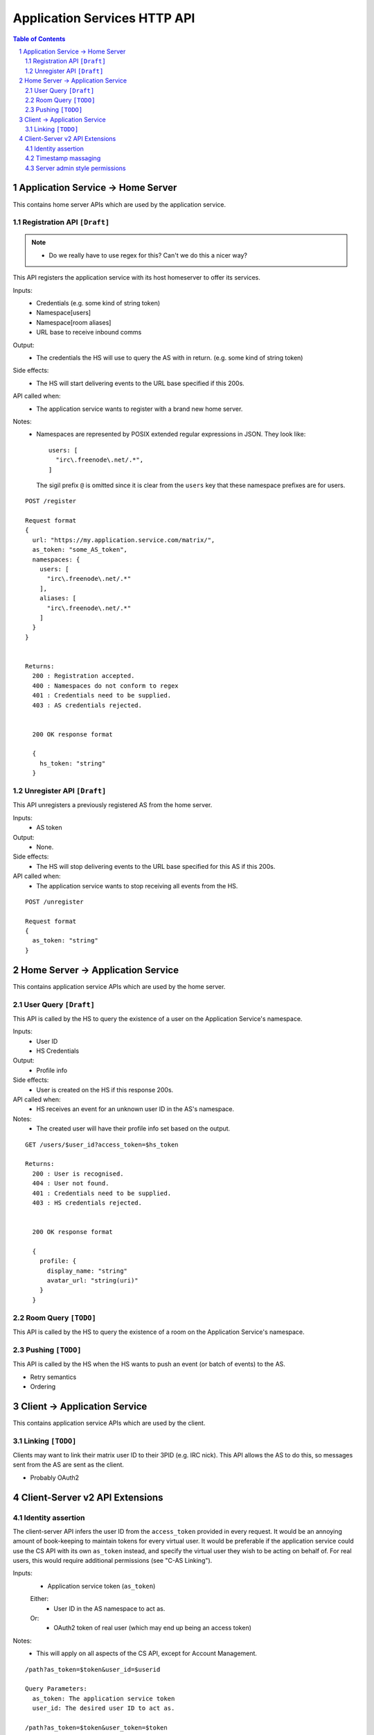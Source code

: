 Application Services HTTP API
=============================

.. contents:: Table of Contents
.. sectnum::

Application Service -> Home Server
----------------------------------
This contains home server APIs which are used by the application service.

Registration API ``[Draft]``
~~~~~~~~~~~~~~~~~~~~~~~~~~~~
.. NOTE::
  - Do we really have to use regex for this? Can't we do this a nicer way?

This API registers the application service with its host homeserver to offer its services.

Inputs:
 - Credentials (e.g. some kind of string token)
 - Namespace[users]
 - Namespace[room aliases]
 - URL base to receive inbound comms
Output:
 - The credentials the HS will use to query the AS with in return. (e.g. some kind of string token)
Side effects:
 - The HS will start delivering events to the URL base specified if this 200s.
API called when:
 - The application service wants to register with a brand new home server.
Notes:
 - Namespaces are represented by POSIX extended regular expressions in JSON. 
   They look like::
     users: [
       "irc\.freenode\.net/.*", 
     ]
   The sigil prefix ``@`` is omitted since it is clear from the ``users`` key that these namespace
   prefixes are for users.
::

 POST /register
 
 Request format
 {
   url: "https://my.application.service.com/matrix/",
   as_token: "some_AS_token",
   namespaces: {
     users: [
       "irc\.freenode\.net/.*"
     ],
     aliases: [
       "irc\.freenode\.net/.*"
     ]
   }
 }
 
 
 Returns:
   200 : Registration accepted.
   400 : Namespaces do not conform to regex
   401 : Credentials need to be supplied.
   403 : AS credentials rejected.
 
 
   200 OK response format
 
   {
     hs_token: "string"
   }
   
Unregister API ``[Draft]``
~~~~~~~~~~~~~~~~~~~~~~~~~
This API unregisters a previously registered AS from the home server.

Inputs:
 - AS token
Output:
 - None.
Side effects:
 - The HS will stop delivering events to the URL base specified for this AS if this 200s.
API called when:
 - The application service wants to stop receiving all events from the HS.
 
::

  POST /unregister

  Request format
  {
    as_token: "string"
  }


Home Server -> Application Service
----------------------------------
This contains application service APIs which are used by the home server.

User Query ``[Draft]``
~~~~~~~~~~~~~~~~~~~~~~

This API is called by the HS to query the existence of a user on the Application Service's namespace.

Inputs:
 - User ID
 - HS Credentials
Output:
 - Profile info
Side effects:
 - User is created on the HS if this response 200s.
API called when:
 - HS receives an event for an unknown user ID in the AS's namespace.
Notes:
 - The created user will have their profile info set based on the output.
 
::

 GET /users/$user_id?access_token=$hs_token
 
 Returns:
   200 : User is recognised.
   404 : User not found.
   401 : Credentials need to be supplied.
   403 : HS credentials rejected.
 
 
   200 OK response format
 
   {
     profile: {
       display_name: "string"
       avatar_url: "string(uri)"
     }
   }
   
Room Query ``[TODO]``
~~~~~~~~~~~~~~~~~~~~~
This API is called by the HS to query the existence of a room on the Application Service's namespace.

Pushing ``[TODO]``
~~~~~~~~~~~~~~~~~~
This API is called by the HS when the HS wants to push an event (or batch of events) to the AS.

- Retry semantics
- Ordering


 
Client -> Application Service
-----------------------------
This contains application service APIs which are used by the client.

Linking ``[TODO]``
~~~~~~~~~~~~~~~~~~
Clients may want to link their matrix user ID to their 3PID (e.g. IRC nick). This
API allows the AS to do this, so messages sent from the AS are sent as the client.

- Probably OAuth2

Client-Server v2 API Extensions
-------------------------------

Identity assertion
~~~~~~~~~~~~~~~~~~
The client-server API infers the user ID from the ``access_token`` provided in every
request. It would be an annoying amount of book-keeping to maintain tokens for every
virtual user. It would be preferable if the application service could use the CS API
with its own ``as_token`` instead, and specify the virtual user they wish to be 
acting on behalf of. For real users, this would require additional permissions (see
"C-AS Linking").

Inputs:
 - Application service token (``as_token``)
 Either:
   - User ID in the AS namespace to act as.
 Or:
   - OAuth2 token of real user (which may end up being an access token) 
Notes:
 - This will apply on all aspects of the CS API, except for Account Management.

::

 /path?as_token=$token&user_id=$userid

 Query Parameters:
   as_token: The application service token
   user_id: The desired user ID to act as.
   
 /path?as_token=$token&user_token=$token

 Query Parameters:
   as_token: The application service token
   user_token: The token granted to the AS by the real user

Timestamp massaging
~~~~~~~~~~~~~~~~~~~
The application service may want to inject events at a certain time (reflecting
the time on the network they are tracking e.g. irc, xmpp). Application services
need to be able to adjust the ``origin_server_ts`` value to do this.

Inputs:
 - Application service token (``as_token``)
 - Desired timestamp
Notes:
 - This will only apply when sending events.
 
::

 /path?as_token=$token&ts=$timestamp

 Query Parameters added to the send event APIs only:
   as_token: The application service token
   ts: The desired timestamp

Server admin style permissions
~~~~~~~~~~~~~~~~~~~~~~~~~~~~~~
The home server needs to give the application service *full control* over its
namespace, both for users and for room aliases. This means that the AS should
be able to create/edit/delete any room alias in its namespace, as well as
create/delete any user in its namespace. This does not require any additional
public APIs.
